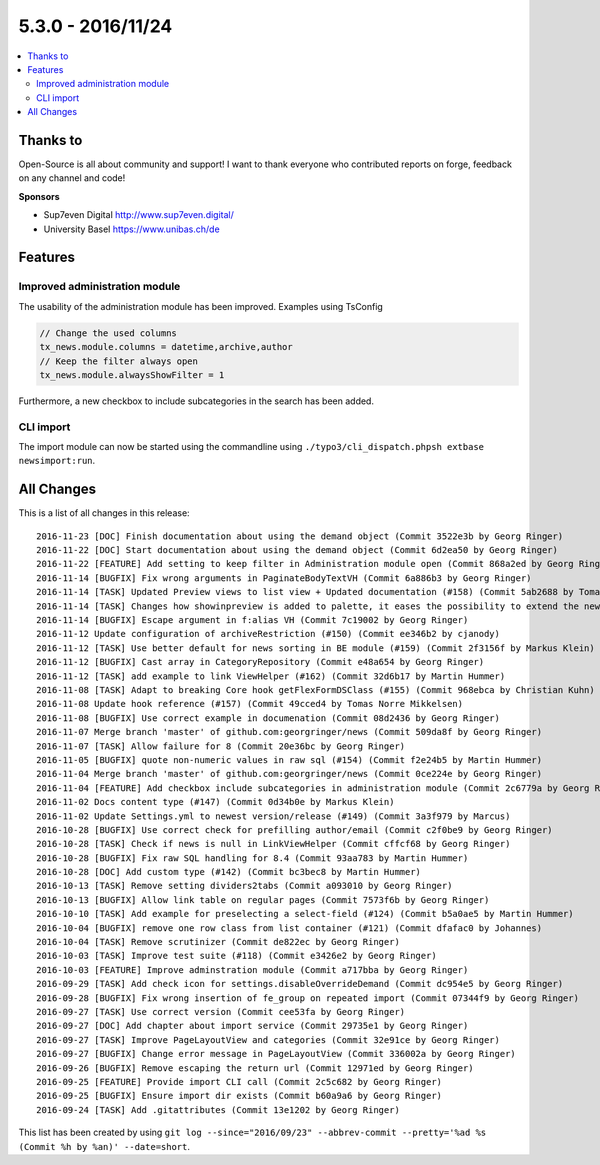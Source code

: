 5.3.0 - 2016/11/24
==================


.. only:: html

.. contents::
        :local:
        :depth: 3


Thanks to
---------
Open-Source is all about community and support! I want to thank everyone who contributed reports on forge, feedback on any channel and code!

**Sponsors**

-  Sup7even Digital http://www.sup7even.digital/
-  University Basel https://www.unibas.ch/de


Features
--------

Improved administration module
^^^^^^^^^^^^^^^^^^^^^^^^^^^^^^

The usability of the administration module has been improved. Examples using TsConfig

.. code-block:: typoscript

   // Change the used columns
   tx_news.module.columns = datetime,archive,author
   // Keep the filter always open
   tx_news.module.alwaysShowFilter = 1

Furthermore, a new checkbox to include subcategories in the search has been added.

CLI import
^^^^^^^^^^

The import module can now be started using the commandline using ``./typo3/cli_dispatch.phpsh extbase newsimport:run``.

All Changes
-----------
This is a list of all changes in this release: ::

        2016-11-23 [DOC] Finish documentation about using the demand object (Commit 3522e3b by Georg Ringer)
        2016-11-22 [DOC] Start documentation about using the demand object (Commit 6d2ea50 by Georg Ringer)
        2016-11-22 [FEATURE] Add setting to keep filter in Administration module open (Commit 868a2ed by Georg Ringer)
        2016-11-14 [BUGFIX] Fix wrong arguments in PaginateBodyTextVH (Commit 6a886b3 by Georg Ringer)
        2016-11-14 [TASK] Updated Preview views to list view + Updated documentation (#158) (Commit 5ab2688 by Tomas Norre Mikkelsen)
        2016-11-14 [TASK] Changes how showinpreview is added to palette, it eases the possibility to extend the newsPalette (#163) (Commit da1e1ae by Tomas Norre Mikkelsen)
        2016-11-14 [BUGFIX] Escape argument in f:alias VH (Commit 7c19002 by Georg Ringer)
        2016-11-12 Update configuration of archiveRestriction (#150) (Commit ee346b2 by cjanody)
        2016-11-12 [TASK] Use better default for news sorting in BE module (#159) (Commit 2f3156f by Markus Klein)
        2016-11-12 [BUGFIX] Cast array in CategoryRepository (Commit e48a654 by Georg Ringer)
        2016-11-12 [TASK] add example to link ViewHelper (#162) (Commit 32d6b17 by Martin Hummer)
        2016-11-08 [TASK] Adapt to breaking Core hook getFlexFormDSClass (#155) (Commit 968ebca by Christian Kuhn)
        2016-11-08 Update hook reference (#157) (Commit 49cced4 by Tomas Norre Mikkelsen)
        2016-11-08 [BUGFIX] Use correct example in documenation (Commit 08d2436 by Georg Ringer)
        2016-11-07 Merge branch 'master' of github.com:georgringer/news (Commit 509da8f by Georg Ringer)
        2016-11-07 [TASK] Allow failure for 8 (Commit 20e36bc by Georg Ringer)
        2016-11-05 [BUGFIX] quote non-numeric values in raw sql (#154) (Commit f2e24b5 by Martin Hummer)
        2016-11-04 Merge branch 'master' of github.com:georgringer/news (Commit 0ce224e by Georg Ringer)
        2016-11-04 [FEATURE] Add checkbox include subcategories in administration module (Commit 2c6779a by Georg Ringer)
        2016-11-02 Docs content type (#147) (Commit 0d34b0e by Markus Klein)
        2016-11-02 Update Settings.yml to newest version/release (#149) (Commit 3a3f979 by Marcus)
        2016-10-28 [BUGFIX] Use correct check for prefilling author/email (Commit c2f0be9 by Georg Ringer)
        2016-10-28 [TASK] Check if news is null in LinkViewHelper (Commit cffcf68 by Georg Ringer)
        2016-10-28 [BUGFIX] Fix raw SQL handling for 8.4 (Commit 93aa783 by Martin Hummer)
        2016-10-28 [DOC] Add custom type (#142) (Commit bc3bec8 by Martin Hummer)
        2016-10-13 [TASK] Remove setting dividers2tabs (Commit a093010 by Georg Ringer)
        2016-10-13 [BUGFIX] Allow link table on regular pages (Commit 7573f6b by Georg Ringer)
        2016-10-10 [TASK] Add example for preselecting a select-field (#124) (Commit b5a0ae5 by Martin Hummer)
        2016-10-04 [BUGFIX] remove one row class from list container (#121) (Commit dfafac0 by Johannes)
        2016-10-04 [TASK] Remove scrutinizer (Commit de822ec by Georg Ringer)
        2016-10-03 [TASK] Improve test suite (#118) (Commit e3426e2 by Georg Ringer)
        2016-10-03 [FEATURE] Improve adminstration module (Commit a717bba by Georg Ringer)
        2016-09-29 [TASK] Add check icon for settings.disableOverrideDemand (Commit dc954e5 by Georg Ringer)
        2016-09-28 [BUGFIX] Fix wrong insertion of fe_group on repeated import (Commit 07344f9 by Georg Ringer)
        2016-09-27 [TASK] Use correct version (Commit cee53fa by Georg Ringer)
        2016-09-27 [DOC] Add chapter about import service (Commit 29735e1 by Georg Ringer)
        2016-09-27 [TASK] Improve PageLayoutView and categories (Commit 32e91ce by Georg Ringer)
        2016-09-27 [BUGFIX] Change error message in PageLayoutView (Commit 336002a by Georg Ringer)
        2016-09-26 [BUGFIX] Remove escaping the return url (Commit 12971ed by Georg Ringer)
        2016-09-25 [FEATURE] Provide import CLI call (Commit 2c5c682 by Georg Ringer)
        2016-09-25 [BUGFIX] Ensure import dir exists (Commit b60a9a6 by Georg Ringer)
        2016-09-24 [TASK] Add .gitattributes (Commit 13e1202 by Georg Ringer)


This list has been created by using ``git log --since="2016/09/23" --abbrev-commit --pretty='%ad %s (Commit %h by %an)' --date=short``.
